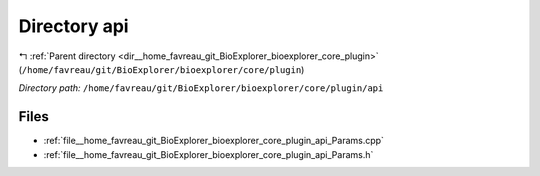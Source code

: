 .. _dir__home_favreau_git_BioExplorer_bioexplorer_core_plugin_api:


Directory api
=============


|exhale_lsh| :ref:`Parent directory <dir__home_favreau_git_BioExplorer_bioexplorer_core_plugin>` (``/home/favreau/git/BioExplorer/bioexplorer/core/plugin``)

.. |exhale_lsh| unicode:: U+021B0 .. UPWARDS ARROW WITH TIP LEFTWARDS

*Directory path:* ``/home/favreau/git/BioExplorer/bioexplorer/core/plugin/api``


Files
-----

- :ref:`file__home_favreau_git_BioExplorer_bioexplorer_core_plugin_api_Params.cpp`
- :ref:`file__home_favreau_git_BioExplorer_bioexplorer_core_plugin_api_Params.h`


